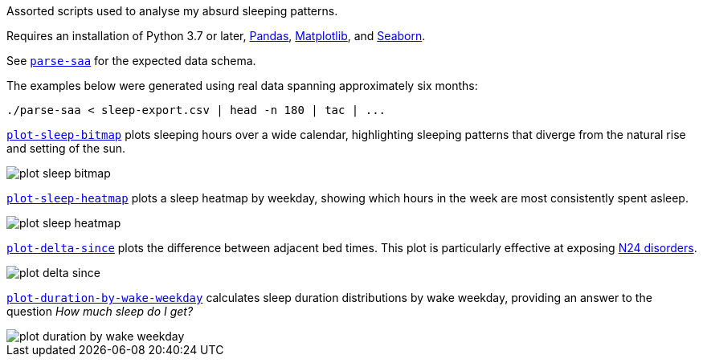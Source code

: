 Assorted scripts used to analyse my absurd sleeping patterns.

Requires an installation of Python 3.7 or later, https://pandas.pydata.org/[Pandas], https://matplotlib.org/[Matplotlib], and https://seaborn.pydata.org/[Seaborn].

See link:parse-saa[`parse-saa`] for the expected data schema.

The examples below were generated using real data spanning approximately six months:

----
./parse-saa < sleep-export.csv | head -n 180 | tac | ...
----

link:plot-sleep-bitmap[`plot-sleep-bitmap`] plots sleeping hours over a wide calendar, highlighting sleeping patterns that diverge from the natural rise and setting of the sun.

image::doc/plot-sleep-bitmap.png[]

link:plot-sleep-heatmap[`plot-sleep-heatmap`] plots a sleep heatmap by weekday, showing which hours in the week are most consistently spent asleep.

image::doc/plot-sleep-heatmap.png[]

link:plot-delta-since[`plot-delta-since`] plots the difference between adjacent bed times.  This plot is particularly effective at exposing https://en.wikipedia.org/wiki/Non-24-hour_sleep%E2%80%93wake_disorder[N24 disorders].

image::doc/plot-delta-since.png[]

link:plot-duration-by-wake-weekday[`plot-duration-by-wake-weekday`] calculates sleep duration distributions by wake weekday, providing an answer to the question _How much sleep do I get?_

image::doc/plot-duration-by-wake-weekday.png[]

